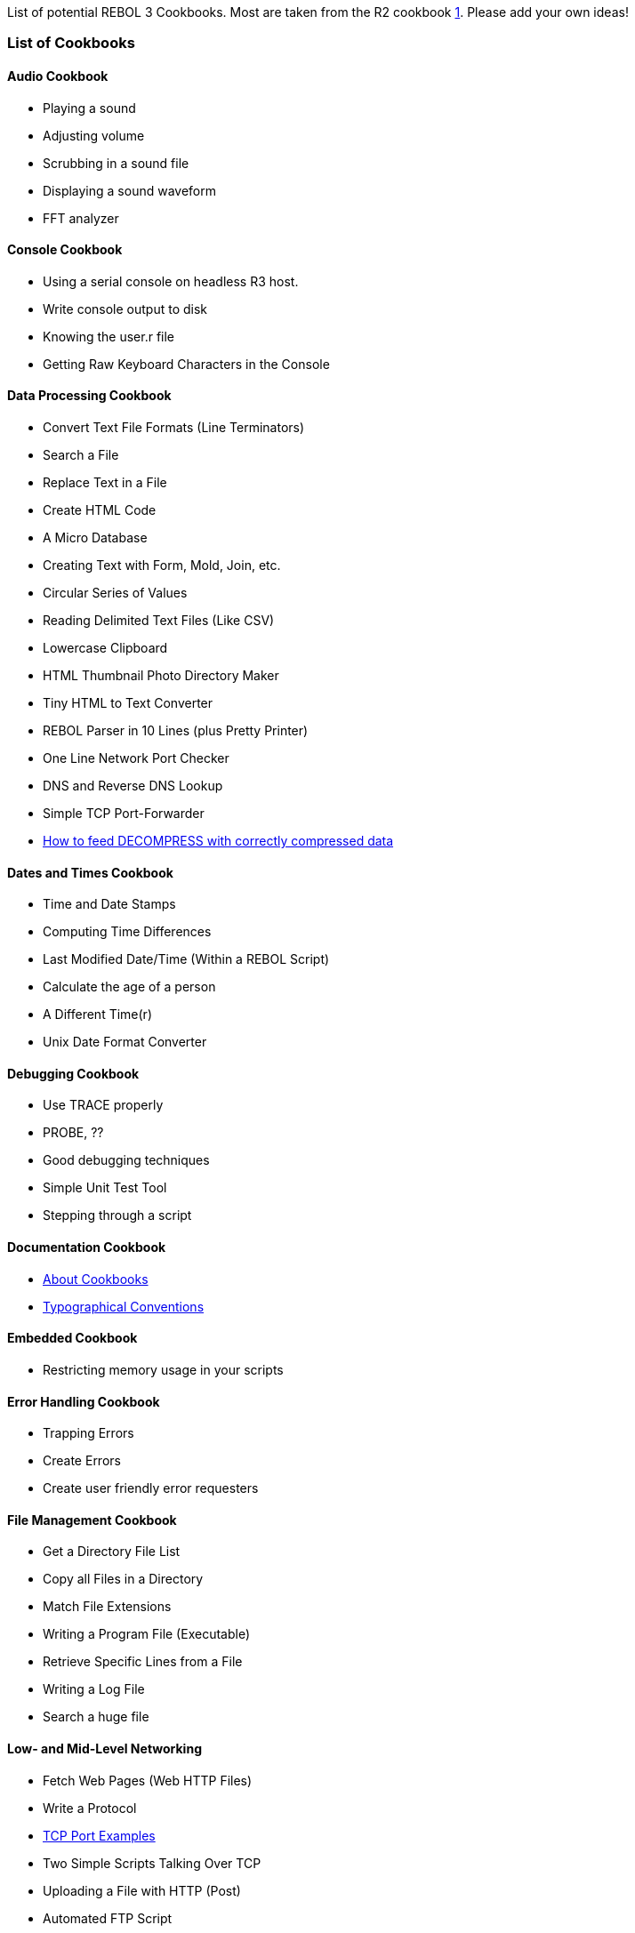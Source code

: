 List of potential REBOL 3 Cookbooks. Most are taken from the R2 cookbook
http://www.rebol.net/cookbook/[1]. Please add your own ideas!


List of Cookbooks
~~~~~~~~~~~~~~~~~


Audio Cookbook
^^^^^^^^^^^^^^

* Playing a sound
* Adjusting volume
* Scrubbing in a sound file
* Displaying a sound waveform
* FFT analyzer


Console Cookbook
^^^^^^^^^^^^^^^^

* Using a serial console on headless R3 host.
* Write console output to disk
* Knowing the user.r file
* Getting Raw Keyboard Characters in the Console


Data Processing Cookbook
^^^^^^^^^^^^^^^^^^^^^^^^



* Convert Text File Formats (Line Terminators)
* Search a File
* Replace Text in a File
* Create HTML Code
* A Micro Database
* Creating Text with Form, Mold, Join, etc.
* Circular Series of Values
* Reading Delimited Text Files (Like CSV)



* Lowercase Clipboard
* HTML Thumbnail Photo Directory Maker
* Tiny HTML to Text Converter
* REBOL Parser in 10 Lines (plus Pretty Printer)
* One Line Network Port Checker
* DNS and Reverse DNS Lookup
* Simple TCP Port-Forwarder
* link:How_to_feed_DECOMPRESS_with_correctly_compressed_data[How to feed
DECOMPRESS with correctly compressed data]




Dates and Times Cookbook
^^^^^^^^^^^^^^^^^^^^^^^^



* Time and Date Stamps
* Computing Time Differences
* Last Modified Date/Time (Within a REBOL Script)



* Calculate the age of a person
* A Different Time(r)
* Unix Date Format Converter




Debugging Cookbook
^^^^^^^^^^^^^^^^^^

* Use TRACE properly
* PROBE, ??
* Good debugging techniques
* Simple Unit Test Tool
* Stepping through a script


Documentation Cookbook
^^^^^^^^^^^^^^^^^^^^^^

* link:About_Cookbooks[About Cookbooks]
* link:Typographical_Conventions[Typographical Conventions]


Embedded Cookbook
^^^^^^^^^^^^^^^^^

* Restricting memory usage in your scripts


Error Handling Cookbook
^^^^^^^^^^^^^^^^^^^^^^^

* Trapping Errors
* Create Errors
* Create user friendly error requesters


File Management Cookbook
^^^^^^^^^^^^^^^^^^^^^^^^



* Get a Directory File List
* Copy all Files in a Directory
* Match File Extensions
* Writing a Program File (Executable)



* Retrieve Specific Lines from a File
* Writing a Log File
* Search a huge file




Low- and Mid-Level Networking
^^^^^^^^^^^^^^^^^^^^^^^^^^^^^



* Fetch Web Pages (Web HTTP Files)
* Write a Protocol
* link:TCP_Port_Examples[TCP Port Examples]
* Two Simple Scripts Talking Over TCP
* Uploading a File with HTTP (Post)
* Automated FTP Script
* Creating a Server Port
* Simple Web Site Monitor
* Multiple Web Site Monitor with Email Alerts
* Fetch All IP Addresses
* Using HTTP Cookies



* Tiny Web Server
* Send Binary (Image) Using a TCP Socket
* Raw HTTP Web Requests
* Graphical Internet and Website Server Monitor
* Telnet protocol
* Streaming data
* Simple Stock Ticker
* Get Dictionary Entry
* Google Search
* link:TCP_Port_Details[TCP Port Details]




REBOL/Services
^^^^^^^^^^^^^^

*Source* http://www.rebol.com/docs/services/source.html[2]

* link:REBOL/Services_Tutorial[REBOL/Services Tutorial]
* link:REBOL/Services_Security[REBOL/Services Security]
* link:REBOL/Services_Benefits[REBOL/Services Benefits]


Rebcode
^^^^^^^



* link:Rebcode_Overview[Rebcode Overview]
* REBOL To Rebcode Conversion
* Using Rebcode To Generate Bitmaps



* Optimizing Rebcode
* Mandelbrot Generator




Low-Level Graphics Cookbook
^^^^^^^^^^^^^^^^^^^^^^^^^^^

* Using DRAW to create math graphs
* Using DRAW to create 3D vector graphics
* Simple Animation with View/Draw


VID Cookbook
^^^^^^^^^^^^



* Create a dynamic user interface
* Write a style
* Simple Text Form Window
* Open Two Windows
* Changing Text Font Attributes
* Get and Set Text Fields



* Adding a Scrollbar to Text
* Getting A Text List Value
* Scrolling an Image
* Scrolling a GUI Panel
* Progress Bar
* Mouse Move Events - Raw Over and Hover Events




OpenGL Cookbook
^^^^^^^^^^^^^^^

* Creating a First Person View


Security Cookbook
^^^^^^^^^^^^^^^^^

* Strong Authentication Method
* Cloaking (Encrypting) Strings
* RSA Key Encryption over TCP


Scripting Cookbook
^^^^^^^^^^^^^^^^^^

* Running scripts from OS console (not REBOL console)
* Running scripts from the Gnome desktop
* Storing Image Files in a Script (Embedded Images)
* REBOL Scripts Embedded Within Web Pages
* Good REBOL script headers
* link:INCLUDE_documentation[INCLUDE documentation]


Plugin Cookbook
^^^^^^^^^^^^^^^

* Embed a script in a webpage
* Use Plugin to navigate the DOM


Modules Cookbook
^^^^^^^^^^^^^^^^

* Creating a Module


Tasking Cookbook
^^^^^^^^^^^^^^^^

* Do's and Don'ts in tasking
* Sending a Message to a Task


REBOL Internals Cookbook
^^^^^^^^^^^^^^^^^^^^^^^^

* link:Decimals-64[64-bit Decimals]


REBOL Language Cookbook
^^^^^^^^^^^^^^^^^^^^^^^

* Increment / Decrement a word value
* Passing Single Values and Blocks to Functions
* CASE
* Exploring the SYSTEM object
* Creating a new datatype
* link:R2_vs._R3_Contexts[R2 vs. R3 Contexts]


Numbers and Math Cookbook
^^^^^^^^^^^^^^^^^^^^^^^^^

* Explaining Math Precision
* Using the money! datatype


Mediatypes Cookbook
^^^^^^^^^^^^^^^^^^^

* Creating a mediatype


System Cookbook
^^^^^^^^^^^^^^^

* link:Porting_Recipe[Porting R3 to another OS]
* Making a device driver
* The REBOL boot process


Windows Cookbook
^^^^^^^^^^^^^^^^

* Reading Windows Shortcuts
* Placing windows on multiple screens
* Vista compatibility
* Windows 95/98 compatibility
* Reading NTFS timestamps
* Using Network Drives
* Creating icons for encapsulated R3 scripts


MacOSX Cookbook
^^^^^^^^^^^^^^^



* Using the menubar in your REBOL apps
* Using LaunchD to make an R3 script into a daemon
* Understanding Application Packages
* Sending files to Trash properly



* MacOSX Panther Compatibility
* MacOSX Tiger Compatibility
* MacOSX Leopard Compatibility

